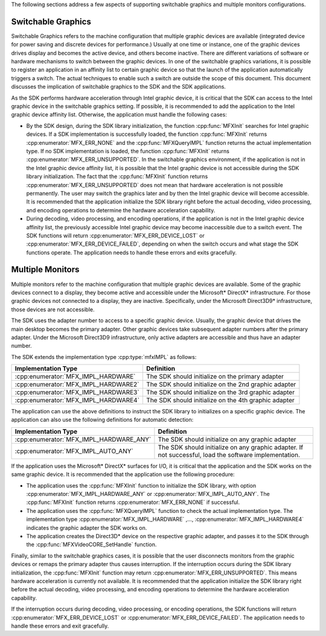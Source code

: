 The following sections address a few aspects of supporting switchable graphics and multiple monitors configurations.

Switchable Graphics
~~~~~~~~~~~~~~~~~~~

Switchable Graphics refers to the machine configuration that multiple graphic devices are available (integrated device for power saving and discrete
devices for performance.) Usually at one time or instance, one of the graphic devices drives display and becomes the active device, and others become
inactive. There are different variations of software or hardware mechanisms to switch between the graphic devices. In one of the switchable graphics
variations, it is possible to register an application in an affinity list to certain graphic device so that the launch of the application
automatically triggers a switch. The actual techniques to enable such a switch are outside the scope of this document. This document discusses the
implication of switchable graphics to the SDK and the SDK applications.

As the SDK performs hardware acceleration through Intel graphic device, it is critical that the SDK can access to the Intel graphic device in the
switchable graphics setting. If possible, it is recommended to add the application to the Intel graphic device affinity list. Otherwise,
the application must handle the following cases:

- By the SDK design, during the SDK library initialization, the function :cpp:func:`MFXInit` searches for Intel graphic devices. If a SDK
  implementation is successfully loaded, the function :cpp:func:`MFXInit` returns :cpp:enumerator:`MFX_ERR_NONE` and the :cpp:func:`MFXQueryIMPL`
  function returns the actual implementation type. If no SDK implementation is loaded, the function :cpp:func:`MFXInit` returns
  :cpp:enumerator:`MFX_ERR_UNSUPPORTED`. In the switchable graphics environment, if the application is not in the Intel graphic device affinity
  list, it is possible that the Intel graphic device is not accessible during the SDK library initialization. The fact that the :cpp:func:`MFXInit`
  function returns :cpp:enumerator:`MFX_ERR_UNSUPPORTED` does not mean that hardware acceleration is not possible permanently. The user may switch
  the graphics later and by then the Intel graphic device will become accessible. It is recommended that the application initialize the SDK library
  right before the actual decoding, video processing, and encoding operations to determine the hardware acceleration capability.
- During decoding, video processing, and encoding operations, if the application is not in the Intel graphic device affinity list, the previously
  accessible Intel graphic device may become inaccessible due to a switch event. The SDK functions will return :cpp:enumerator:`MFX_ERR_DEVICE_LOST`
  or :cpp:enumerator:`MFX_ERR_DEVICE_FAILED`, depending on when the switch occurs and what stage the SDK functions operate. The application needs to
  handle these errors and exits gracefully.

Multiple Monitors
~~~~~~~~~~~~~~~~~

Multiple monitors refer to the machine configuration that multiple graphic devices are available. Some of the graphic devices connect to a display,
they become active and accessible under the Microsoft* DirectX* infrastructure. For those graphic devices not connected to a display, they are
inactive. Specifically, under the Microsoft Direct3D9* infrastructure, those devices are not accessible.

The SDK uses the adapter number to access to a specific graphic device. Usually, the graphic device that drives the main desktop becomes the primary
adapter. Other graphic devices take subsequent adapter numbers after the primary adapter. Under the Microsoft Direct3D9 infrastructure,
only active adapters are accessible and thus have an adapter number.

The SDK extends the implementation type :cpp:type:`mfxIMPL` as follows:

====================================    ====================================================
Implementation Type                     Definition
====================================    ====================================================
:cpp:enumerator:`MFX_IMPL_HARDWARE`     The SDK should initialize on the primary adapter
:cpp:enumerator:`MFX_IMPL_HARDWARE2`    The SDK should initialize on the 2nd graphic adapter
:cpp:enumerator:`MFX_IMPL_HARDWARE3`    The SDK should initialize on the 3rd graphic adapter
:cpp:enumerator:`MFX_IMPL_HARDWARE4`    The SDK should initialize on the 4th graphic adapter
====================================    ====================================================

The application can use the above definitions to instruct the SDK library to initializes on a specific graphic device. The application can also
use the following definitions for automatic detection:

=======================================   ======================================================================================================
Implementation Type                       Definition
=======================================   ======================================================================================================
:cpp:enumerator:`MFX_IMPL_HARDWARE_ANY`   The SDK should initialize on any graphic adapter
:cpp:enumerator:`MFX_IMPL_AUTO_ANY`       The SDK should initialize on any graphic adapter. If not successful, load the software implementation.
=======================================   ======================================================================================================

If the application uses the Microsoft* DirectX* surfaces for I/O, it is critical that the application and the SDK works on the same graphic device.
It is recommended that the application use the following procedure:

- The application uses the :cpp:func:`MFXInit` function to initialize the SDK library, with option :cpp:enumerator:`MFX_IMPL_HARDWARE_ANY` or
  :cpp:enumerator:`MFX_IMPL_AUTO_ANY`. The :cpp:func:`MFXInit` function returns :cpp:enumerator:`MFX_ERR_NONE` if successful.
- The application uses the :cpp:func:`MFXQueryIMPL` function to check the actual implementation type. The implementation type
  :cpp:enumerator:`MFX_IMPL_HARDWARE` ,..., :cpp:enumerator:`MFX_IMPL_HARDWARE4` indicates the graphic adapter the SDK works on.
- The application creates the Direct3D* device on the respective graphic adapter, and passes it to the SDK through the :cpp:func:`MFXVideoCORE_SetHandle`
  function.

Finally, similar to the switchable graphics cases, it is possible that the user disconnects monitors from the graphic devices or remaps the primary
adapter thus causes interruption. If the interruption occurs during the SDK library initialization, the :cpp:func:`MFXInit` function may return
:cpp:enumerator:`MFX_ERR_UNSUPPORTED`. This means hardware acceleration is currently not available. It is recommended that the application
initialize the SDK library right before the actual decoding, video processing, and encoding operations to determine the hardware acceleration
capability.

If the interruption occurs during decoding, video processing, or encoding operations, the SDK functions will return
:cpp:enumerator:`MFX_ERR_DEVICE_LOST` or :cpp:enumerator:`MFX_ERR_DEVICE_FAILED`. The application needs to handle these errors and exit gracefully.
